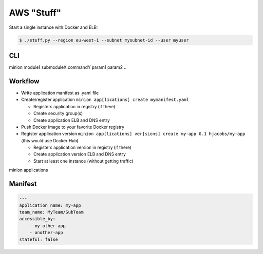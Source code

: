 ===========
AWS "Stuff"
===========

Start a single instance with Docker and ELB:

.. code-block:: bash

    $ ./stuff.py --region eu-west-1 --subnet mysubnet-id --user myuser


CLI
===

minion module1 submoduleX commandY param1 param2 ..


Workflow
========

* Write application manifest as .yaml file
* Create/register application ``minion app[lications] create mymanifest.yaml``

  * Registers application in registry (if there)
  * Create security group(s)
  * Create application ELB and DNS entry

* Push Docker image to your favorite Docker registry
* Register application version ``minion app[lications] ver[sions] create my-app 0.1 hjacobs/my-app`` (this would use Docker Hub)

  * Registers application version in registry (if there)
  * Create application version ELB and DNS entry
  * Start at least one instance (without getting traffic)


minion applications


Manifest
========

.. code-block:: yaml

    ---
    application_name: my-app
    team_name: MyTeam/SubTeam
    accessible_by:
        - my-other-app
        - another-app
    stateful: false


